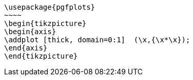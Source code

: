 [tikz,,svg,preamble=true]
----
\usepackage{pgfplots}
~~~~
\begin{tikzpicture}
\begin{axis}
\addplot [thick, domain=0:1]  (\x,{\x*\x});
\end{axis}
\end{tikzpicture}
----